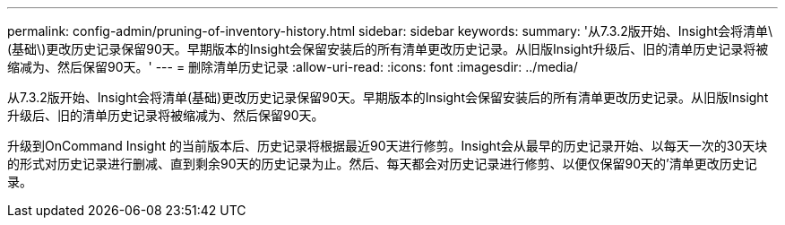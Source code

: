 ---
permalink: config-admin/pruning-of-inventory-history.html 
sidebar: sidebar 
keywords:  
summary: '从7.3.2版开始、Insight会将清单\(基础\)更改历史记录保留90天。早期版本的Insight会保留安装后的所有清单更改历史记录。从旧版Insight升级后、旧的清单历史记录将被缩减为、然后保留90天。' 
---
= 删除清单历史记录
:allow-uri-read: 
:icons: font
:imagesdir: ../media/


[role="lead"]
从7.3.2版开始、Insight会将清单(基础)更改历史记录保留90天。早期版本的Insight会保留安装后的所有清单更改历史记录。从旧版Insight升级后、旧的清单历史记录将被缩减为、然后保留90天。

升级到OnCommand Insight 的当前版本后、历史记录将根据最近90天进行修剪。Insight会从最早的历史记录开始、以每天一次的30天块的形式对历史记录进行删减、直到剩余90天的历史记录为止。然后、每天都会对历史记录进行修剪、以便仅保留90天的`'清单更改历史记录。
